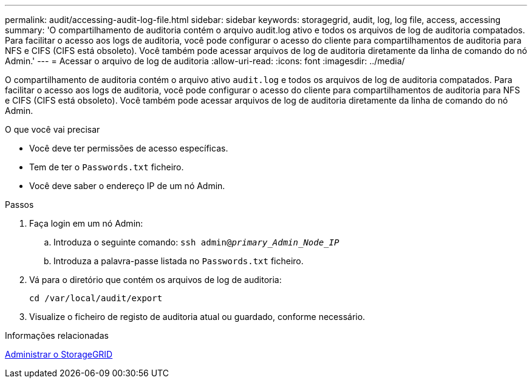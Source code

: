 ---
permalink: audit/accessing-audit-log-file.html 
sidebar: sidebar 
keywords: storagegrid, audit, log, log file, access, accessing 
summary: 'O compartilhamento de auditoria contém o arquivo audit.log ativo e todos os arquivos de log de auditoria compatados. Para facilitar o acesso aos logs de auditoria, você pode configurar o acesso do cliente para compartilhamentos de auditoria para NFS e CIFS (CIFS está obsoleto). Você também pode acessar arquivos de log de auditoria diretamente da linha de comando do nó Admin.' 
---
= Acessar o arquivo de log de auditoria
:allow-uri-read: 
:icons: font
:imagesdir: ../media/


[role="lead"]
O compartilhamento de auditoria contém o arquivo ativo `audit.log` e todos os arquivos de log de auditoria compatados. Para facilitar o acesso aos logs de auditoria, você pode configurar o acesso do cliente para compartilhamentos de auditoria para NFS e CIFS (CIFS está obsoleto). Você também pode acessar arquivos de log de auditoria diretamente da linha de comando do nó Admin.

.O que você vai precisar
* Você deve ter permissões de acesso específicas.
* Tem de ter o `Passwords.txt` ficheiro.
* Você deve saber o endereço IP de um nó Admin.


.Passos
. Faça login em um nó Admin:
+
.. Introduza o seguinte comando: `ssh admin@_primary_Admin_Node_IP_`
.. Introduza a palavra-passe listada no `Passwords.txt` ficheiro.


. Vá para o diretório que contém os arquivos de log de auditoria:
+
`cd /var/local/audit/export`

. Visualize o ficheiro de registo de auditoria atual ou guardado, conforme necessário.


.Informações relacionadas
xref:../admin/index.adoc[Administrar o StorageGRID]
